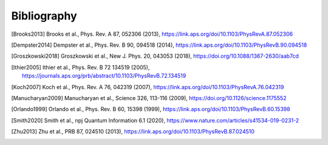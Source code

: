 .. scqubits
   Copyright (C) 2019, Jens Koch & Peter Groszkowski

.. _bibliography:

*************
Bibliography
*************

.. [Brooks2013] Brooks et al., Phys. Rev. A 87, 052306 (2013), https://link.aps.org/doi/10.1103/PhysRevA.87.052306
.. [Dempster2014] Dempster et al., Phys. Rev. B 90, 094518 (2014), https://link.aps.org/doi/10.1103/PhysRevB.90.094518
.. [Groszkowski2018] Groszkowski et al., New J. Phys. 20, 043053 (2018), https://doi.org/10.1088/1367-2630/aab7cd
.. [Ithier2005] Ithier et al., Phys. Rev. B 72 134519 (2005), https://journals.aps.org/prb/abstract/10.1103/PhysRevB.72.134519
.. [Koch2007] Koch et al., Phys. Rev. A 76, 042319 (2007), https://link.aps.org/doi/10.1103/PhysRevA.76.042319
.. [Manucharyan2009] Manucharyan et al., Science 326, 113-116 (2009), https://doi.org/10.1126/science.1175552
.. [Orlando1999] Orlando et al., Phys. Rev. B 60, 15398 (1999), https://link.aps.org/doi/10.1103/PhysRevB.60.15398
.. [Smith2020] Smith et al., npj Quantum Information 6.1 (2020), https://www.nature.com/articles/s41534-019-0231-2
.. [Zhu2013] Zhu et al., PRB 87, 024510 (2013), https://link.aps.org/doi/10.1103/PhysRevB.87.024510

